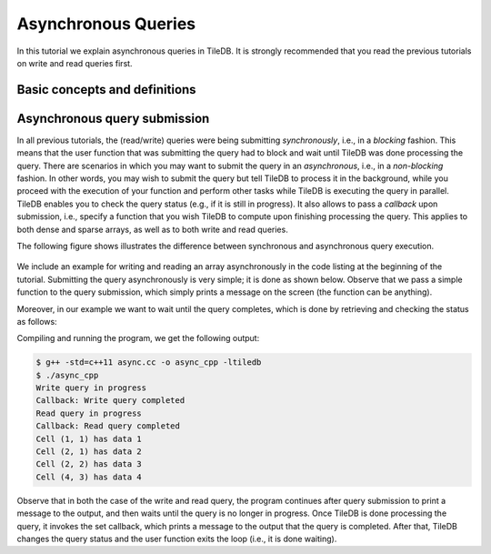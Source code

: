 Asynchronous Queries
====================

In this tutorial we explain asynchronous queries in TileDB.
It is strongly recommended that you read the previous tutorials on
write and read queries first.

.. toggle-header::
    :header: **Example Code Listing**

    .. content-tabs::

       .. tab-container:: cpp
          :title: C++

          .. literalinclude:: {source_examples_path}/cpp_api/async.cc
             :language: c++
             :linenos:


Basic concepts and definitions
------------------------------

.. toggle-header::
    :header: **Asynchronous Execution**

      Asynchronous execution (or non-blocking) allows you to submit a
      TileDB query without having to wait for it to complete. This
      attributes flexibility and allows for code design leading to
      optimized performance.


Asynchronous query submission
-----------------------------

In all previous tutorials, the (read/write) queries were being
submitting *synchronously*, i.e., in a *blocking* fashion. This means
that the user function that was submitting the query had to block
and wait until TileDB was done processing the query. There are scenarios
in which you may want to submit the query in an *asynchronous*, i.e.,
in a *non-blocking* fashion. In other words, you may wish to submit
the query but tell TileDB to process it in the background, while
you proceed with the execution of your function and perform other
tasks while TileDB is executing the query in parallel. TileDB enables
you to check the query status (e.g., if it is still in progress). It
also allows to pass a *callback* upon submission, i.e., specify
a function that you wish TileDB to compute upon finishing processing
the query. This applies to both dense and sparse arrays, as well
as to both write and read queries.

The following figure shows illustrates the difference between
synchronous and asynchronous query execution.

.. figure:: figures/async.png
   :align: center
   :scale: 20 %

We include an example for writing and reading an array asynchronously
in the code listing at the beginning of the tutorial. Submitting the
query asynchronously is very simple; it is done as shown below.
Observe that we pass a simple function to the query submission,
which simply prints a message on the screen (the function can be
anything).

.. content-tabs::

   .. tab-container:: cpp
      :title: C++

      .. code-block:: c++

         query.submit_async([]() { std::cout << "Callback: Write query completed\n"; });

Moreover, in our example we want to wait until the query completes,
which is done by retrieving and checking the status as follows:

.. content-tabs::

   .. tab-container:: cpp
      :title: C++

      .. code-block:: c++

        tiledb::Query::Status status;
        do {
          status = query.query_status();
        } while (status == tiledb::Query::Status::INPROGRESS);


Compiling and running the program, we get the following output:

.. code-block:: bash

   $ g++ -std=c++11 async.cc -o async_cpp -ltiledb
   $ ./async_cpp
   Write query in progress
   Callback: Write query completed
   Read query in progress
   Callback: Read query completed
   Cell (1, 1) has data 1
   Cell (2, 1) has data 2
   Cell (2, 2) has data 3
   Cell (4, 3) has data 4

Observe that in both the case of the write and read query, the program
continues after query submission to print a message to the output,
and then waits until the query is no longer in progress. Once
TileDB is done processing the query, it invokes the set callback,
which prints a message to the output that the query is completed.
After that, TileDB changes the query status and the user function
exits the loop (i.e., it is done waiting).
